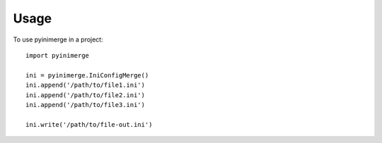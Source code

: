 =====
Usage
=====

To use pyinimerge in a project::

    import pyinimerge

    ini = pyinimerge.IniConfigMerge()
    ini.append('/path/to/file1.ini')
    ini.append('/path/to/file2.ini')
    ini.append('/path/to/file3.ini')

    ini.write('/path/to/file-out.ini')

